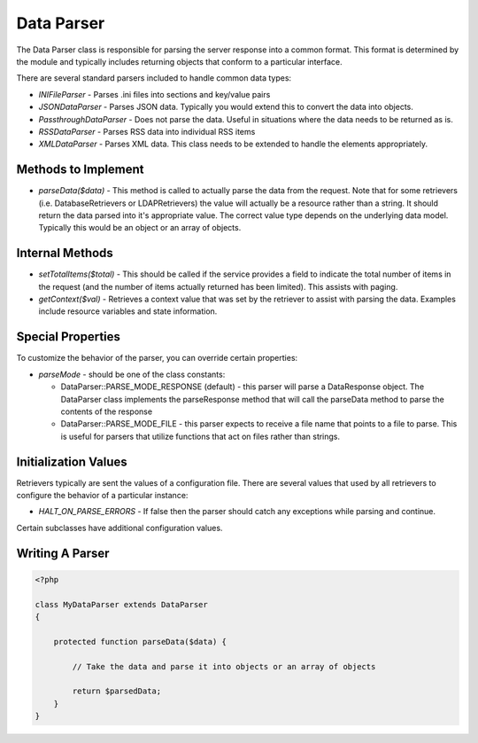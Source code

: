 ##############
Data Parser
##############

The Data Parser class is responsible for parsing the server response into a common format.
This format is determined by the module and typically includes returning objects that conform
to a particular interface. 

There are several standard parsers included to handle common data types:

* *INIFileParser* - Parses .ini files into sections and key/value pairs
* *JSONDataParser* - Parses JSON data. Typically you would extend this to convert the data into objects.
* *PassthroughDataParser* - Does not parse the data. Useful in situations where the data needs to be returned as is.
* *RSSDataParser* - Parses RSS data into individual RSS items
* *XMLDataParser* - Parses XML data. This class needs to be extended to handle the elements appropriately.

====================
Methods to Implement
====================

* *parseData($data)* - This method is called to actually parse the data from the request. Note
  that for some retrievers (i.e. DatabaseRetrievers or LDAPRetrievers) the value will actually be a resource rather
  than a string. It should return the data parsed into it's appropriate value. The correct
  value type depends on the underlying data model. Typically this would be an object or an array
  of objects.

================
Internal Methods
================

* *setTotalItems($total)* - This should be called if the service provides a field to indicate the total 
  number of items in the request (and the number of items actually returned has been limited). This
  assists with paging.
* *getContext($val)* - Retrieves a context value that was set by the retriever to assist with
  parsing the data. Examples include resource variables and state information.

==================
Special Properties
==================

To customize the behavior of the parser, you can override certain properties:

* *parseMode* - should be one of the class constants:

  * DataParser::PARSE_MODE_RESPONSE (default) - this parser will parse a DataResponse object. The DataParser class implements
    the parseResponse method that will call the parseData method to parse the contents of the response
  * DataParser::PARSE_MODE_FILE -  this parser expects to receive a file name that points to a file to parse. This is useful
    for parsers that utilize functions that act on files rather than strings.
  

=====================
Initialization Values
=====================

Retrievers typically are sent the values of a configuration file. There are several values that
used by all retrievers to configure the behavior of a particular instance:

* *HALT_ON_PARSE_ERRORS* - If false then the parser should catch any exceptions while parsing and continue.

Certain subclasses have additional configuration values.

===================
Writing A Parser
===================


.. code-block:: php

    <?php

    class MyDataParser extends DataParser
    {
        
        protected function parseData($data) {
            
            // Take the data and parse it into objects or an array of objects
                    
            return $parsedData;
        }
    }


